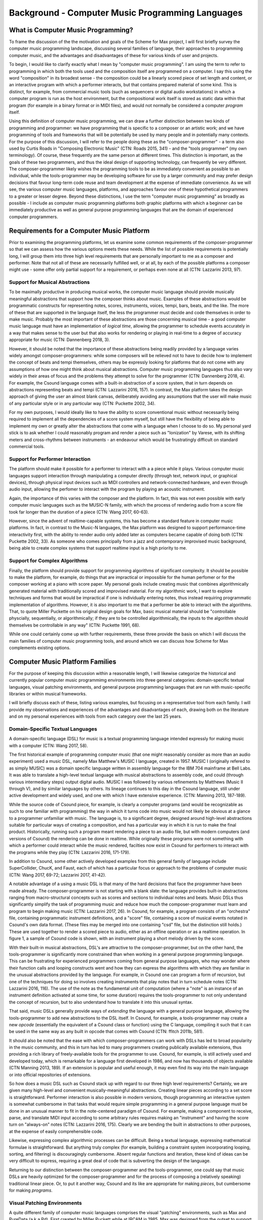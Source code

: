 Background - Computer Music Programming Languages 
==================================================

What is Computer Music Programming?
-----------------------------------
To frame the discussion of the the motivation and goals of the Scheme for Max project, I will 
first briefly survey the computer music programming landscape, discussing several families of 
language, their approaches to programming computer music, and the advantages and disadvantages of these
for various kinds of user and projects. 

To begin, I would like to clarify exactly what I mean by "computer music programming".
I am using the term to refer to programming in which both the tools used and the composition itself
are programmed on a computer. 
I say this using the word "composition" in its broadest sense - the composition could
be a linearly scored piece of set length and content, or an interactive program with which 
a performer interacts, but that contains prepared material of some kind. 
This is distinct, for example, from commercial music tools (such as sequencers or digital
audio workstations) in which a computer program is run as the host environment, but the compositional
work itself is stored as static data within that program (for example in a binary format or
in MIDI files), and would not normally be considered a computer *program* itself.

Using this definition of computer music programming, we can draw a further distinction
between two kinds of programming and programmer:
we have programming that is specific to a composer or an artistic work;
and we have programming of tools and frameworks that will be potentially be used by many 
people and in potentially many contexts.
For the purpose of this discussion, I will refer to the people doing these as the "composer-programmer"
- a term also used by Curtis Roads in "Composing Electronic Music" (CTN: Roads 2015, 341) -
and the "tools programmer" (my own terminology). 
Of course, these frequently are the same person at different times.
This distinction is important, as the goals of these two programmers, and thus the
ideal design of supporting technology, can frequently be very different. 
The composer-programmer likely wishes the programming tools to be as immediately convenient as possible to 
an individual, while the tools-programmer may be 
developing software for use by a larger community and may prefer design decisions  
that favour long-term code reuse and team development at the expense of immediate convenience.
As we will see, the various computer music languages, platforms, and approaches 
favour one of these hypothetical programmers to a greater or lesser degree.
Beyond these distinctions, I use the term "computer music programming" as broadly
as possible - I include as computer music programming platforms both graphic platforms with
which a beginner can be immediately productive as well as general purpose programming 
languages that are the domain of experienced computer programmers.

Requirements for a Computer Music Platform
-------------------------------------------
Prior to examining the programming platforms, let us examine some 
common requirements of the composer-programmer so that we can assess how the various
options meets these needs.  
While the list of possible requirements is potentially long, I will group
them into three high level requirements that are personally important to me as
a composer and performer. Note that not all of these are necessarily fulfilled well, or at all,
by each of the possible platforms a composer might use - some offer
only partial support for a requirement, or perhaps even none at all (CTN: Lazzarini 2013, 97).

Support for Musical Abstractions
^^^^^^^^^^^^^^^^^^^^^^^^^^^^^^^^
To be maximally productive in producing musical works, the computer music language should provide
musically meaningful abstractions that support how the composer thinks about music.
Examples of these abstractions would be programmatic constructs for representing 
notes, scores, instruments, voices, tempi, bars, beats, and the like.
The more of these that are supported in the language itself, the less the programmer
must decide and code themselves in order to make music. 
Probably the most important of these abstractions are those concerning musical time
- a good computer music language must have an implementation of *logical time*,
allowing the programmer to schedule events accurately in a way that makes sense
to the user but that also works for rendering or playing in real-time to a degree of accuracy
appropriate for music (CTN: Dannenberg 2018, 3).

However, it should be noted that the importance of these abstractions being readily provided
by a language varies widely amongst composer-programmers:
while some composers will be relieved not to have to decide how to implement 
the concept of beats and tempi themselves, others may be expressly looking for platforms
that do not come with any assumptions of how one might think about musical abstractions.
Computer music programming languages thus also vary widely in their areas
of focus and the problems they attempt to solve for the programmer (CTN: Dannenberg 2018, 4).
For example, the Csound language comes with a built-in abstraction of a score system,
that in turn depends on abstractions representing beats and tempi (CTN: Lazzarini 2016, 157).
In contrast, the Max platform takes the design approach of giving the user
an almost blank canvas, deliberately avoiding any assumptions that the user
will make music of any particular style or in any particular way (CTN: Puckette 2002, 34).

For my own purposes, I would ideally like to have the ability to score conventional music without
necessarily being required to implement all the dependencies of a score system myself,
but still have the flexibility of being able to implement my own or greatly alter the abstractions 
that come with a language when I choose to do so.
My personal yard stick is to ask whether I could
reasonably program and render a piece such as "Ionization" by Varese, with its shifting
meters and cross-rhythms between instruments - an endeavour which would be frustratingly 
difficult on standard commercial tools.

Support for Performer Interaction
^^^^^^^^^^^^^^^^^^^^^^^^^^^^^^^^^^
The platform should make it possible for a performer to interact with a 
a piece while it plays. Various computer music languages support interaction through 
manipulating a computer directly (through text, network input, or graphical devices), 
through physical input devices such as MIDI controllers and network-connected hardware, 
and even through audio input, allowing the perfomer to interact with the program by playing
an acoustic instrument.

Again, the importance of this varies with the composer and the platform.
In fact, this was not even possible with early computer music languages such
as the MUSIC-N family, with which the process of rendering audio from a score file 
took far longer than the duration of a piece (CTN: Wang 2017, 60-63).

However, since the advent of realtime-capable systems, this has become a
standard feature in computer music platforms.
In fact, in contrast to the Music-N languages, the Max platform was designed
to support performance-time interactivity first, with the ability to render audio only added later
as computers became capable of doing both (CTN: Puckette 2002, 33).
As someone who comes principally from a jazz and contemporary improvised music
background, being able to create complex systems that support realtime input is a high priority to me.


Support for Complex Algorithms
^^^^^^^^^^^^^^^^^^^^^^^^^^^^^^
Finally, the platform should provide support for programming algorithms of significant complexity.
It should be possible to make the platform, for example, do things that are impractical
or impossible for the human perfomer or for the composer working at a piano with score paper.
My personal goals include creating music that combines algorithmically generated 
material with traditionally scored and improvised material. 
For my algorithmic work, I want to explore techniques and forms that would be impractical
if one is individually entering notes, thus instead requiring programmatic implementation of
algorithms. 
However, it is also important to me that a performer be able to interact with the algorithms.
That, to quote Miller Puckette on his original design goals for Max, 
basic musical material should be "controllable physcially, sequentially, or algorithmically;
if they are to be controlled algorithmically, the inputs to the algorithm should 
themselves be controllable in any way" (CTN: Puckette 1991, 68).

While one could certainly come up with further requirements, these three provide the basis
on which I will discuss the main families of computer music programming tools, and
around which we can discuss how Scheme for Max complements existing options.

Computer Music Platform Families
--------------------------------
For the purpose of keeping this discussion within a reasonable length,
I will likewise categorize the historical and currently popular computer music programmimg
environments into three general categories: domain-specific textual languages, visual patching
environments, and general purpose programming languages that are run with music-specific libraries
or within musical frameworks. 

I will briefly discuss each of these, listing various examples, but focusing on a representative tool from each family.
I will provide my observations and experiences of the advantages and disadvantages of each, 
drawing both on the literature and on my personal experiences with tools from each category 
over the last 25 years.

Domain-Specific Textual Languages
^^^^^^^^^^^^^^^^^^^^^^^^^^^^^^^^^^^^^^^^^^^^^^^^^^^^^^^^^^^^^^^^^^^^^^^^^^^^^^^^
A domain-specific language (DSL) for music is a textual programming language intended
expressly for making music with a computer (CTN: Wang 2017, 58).

The first historical example of programming computer music (that one might reasonably
consider as more than an audio experiment) used a music DSL, namely Max Matthew's MUSIC I
language, created in 1957. 
MUSIC I (originally refered to as simply MUSIC) was a domain specific language written in assembly 
language for the IBM 704 mainframe at Bell Labs.
It was able to translate a high-level textual language with musical abstractions to assembly code,
and could (through various intermediary steps) output digital audio. 
MUSIC I was followed by various refinements by Matthews (Music II through V),
and by similar languages by others. 
Its lineage continues to this day in the Csound language, still under active development and widely used,
and one with which I have extensive experience. (CTN: Manning 2013, 187-189).

While the source code of Csound piece, for example, is clearly a computer programs 
(and would be recognizable as such to one familiar with programming)
the way in which it turns code into music would not likely be obvious at a glance to a programmer unfamiliar with music.
The language is, to a significant degree, designed around high-level abstractions suitable for particular ways
of creating a composition, and has a particular way in which it is run to make the final product. 
Historically, running such a program meant rendering a piece to an audio file, but
with modern computers (and versions of Csound) the rendering can be done in realtime.
While originally these programs were not something with which a performer could interact while the music rendered,
facilties now exist in Csound for performers to interact with the programs while they play (CTN: Lazzarini 2016, 171-179).

In addition to Csound, some other actively developed examples from this general family of language
include SuperCollider, ChucK, and Faust, each of which has a particular focus or approach to the problems
of computer music (CTN: Wang 2017, 69-72; Lazzarini 2017, 41-42).

A notable advantage of a using a music DSL is that many of the hard
decisions that face the programmer have been made already.
The composer-programmer is not starting with a blank slate: 
the language provides built-in abstractions ranging from
macro-structural concepts such as scores and sections to individual notes and beats.
Music DSLs thus significantly simplify the task of programming music and reduce
how much the composer-programmer must learn and program to begin making music (CTN: Lazzarini 2017, 26).
In Csound, for example, a program consists of an "orchestra" file, containing
programmatic instrument definitions, and a "score" file, containing a score
of musical events notated in Csound's own data format. (These files
may be merged into one containing "csd" file, but the distinction still holds.)
These are used together to render a scored piece to audio, 
either as an offline operation or as a realtime operation.
In figure 1, a sample of Csound code is shown, with an instrument playing a
short melody driven by the score.

.. FIGURE 1 TODO Csound instrument and score

With their built-in musical abstractions, DSL's are attractive to the composer-programmer, 
but on the other hand, the tools-programmer is significantly more constrained than when
working in a general purpose programming language.
This can be frustrating for experienced programmers coming from general purpose languages,
who may wonder where their function calls and looping constructs went and how they can
express the algorithms with which they are familiar in the unusual abstractions provided by the language.
For example, in Csound one can program a form of recursion, but one of the techniques
for doing so involves creating instruments that play notes that in turn schedule notes (CTN: Lazzarini 2016, 116).
The use of the note as the fundamental
unit of computation (where a "note" is an instance of an instrument definition activated at
some time, for some duration) requires the tools-programmer to not only 
understand the concept of recursion, but to also understand how to translate it
into this unusual syntax. 

That said, music DSLs generally provide ways of *extending* the language with 
a general purpose language, allowing the tools-programmer to add new abstractions to the DSL itself.
In Csound, for example, a tools-programmer may create a new *opcode* (essentially the equivalent
of a Csound class or function) using the C language,
compiling it such that it can be used in the same way as any built in opcode that comes with Csound
(CTN: ffitch 2011b, 581).

It should also be noted that the ease with which composer-programmers can work 
with DSLs has led to broad popularity in the music community, and this
in turn has led to many programmers creating publically available extensions, thus providing
a rich library of freely-available tools for the programmer to use.
Csound, for example, is still actively used and developed today, which is
remarkable for a language first developed in 1986, and now has thousands of objects available (CTN Manning 2013, 189).
If an extension is popular and useful enough, it may even find its way into the
main language or into official repositories of extensions.

So how does a music DSL such as Csound stack up with regard to our three high level requirements?
Certainly, we are given many high-level and convenient musically-meaningful abstractions. 
Creating linear pieces according to a set score is straightforward.
Performer interaction is also possible in modern versions, though programming 
an interactive system is somewhat cumbersome in that tasks that would require simple programming
in a general purpose language must be done in an unusual manner to fit in the note-centered paradigm of Csound.
For example,  making a component to receive, parse, and translate MIDI input according
to some arbitrary rules requires making an "instrument" and having the
score turn on "always-on" notes (CTN: Lazzarini 2016, 175).
Clearly we are bending the built in abstractions to other purposes, 
at the expense of easily comprehensible code.

Likewise, expressing complex algorithmic processes can be difficult.
Being a textual language, expressing mathematical formulae is straightforward. 
But anything truly complex (for example, building a constraint system incorporating 
looping, sorting, and filtering) is discouragingly cumbersome.
Absent regular functions and iteration, these kind of ideas can be very difficult to express,
requiring a great deal of code that is subverting the design of the language.

Returning to our distinction between the composer-programmer and the tools-programmer,
one could say that music DSLs are heavily optimized for the composer-programmer
and for the process of composing a (relatively speaking) traditional linear piece.
Or, to put it another way, Csound and its like are appropriate for making *pieces*,
but cumbersome for making *programs*.  

Visual Patching Environments
^^^^^^^^^^^^^^^^^^^^^^^^^^^^^
A quite different family of computer music languages comprises the visual "patching" environments,
such as Max and PureData (a.k.a Pd). 
First created by Miller Puckett while at IRCAM in 1985, 
Max was designed from the outset to support realtime interactions with performers.
In a typical use case, the Max program would output messages (which could be MIDI data, but were not 
necessarily), and these would be rendered to audio with some other tools, such
as standard MIDI-capable synthesizers or other audio rendering systems. 
Later versions of Pure Data and Max added support for generating audio directly,
as computers became fast enough to generate audio in real-time (CTN: Puckette, 2002, 34).

In Max and Pure Data, the composer-programmer places visual representations of objects on a graphic canvas, 
connecting them with virtual "patch cables". When the program (called a "patch") runs,
each object in this graph receives messages from other connected objects, processes the 
message or block of samples, and optionally outputs messages or audio in response.
A complete patch thus acts as a program where messages flow  
through a graph of objects, similar to data flowing through a spreadsheet application.
The term "dataflow" has been used to describe this type of program (CTN: Farnell 2010, 149)
though it should be noted that Miller Puckette himself asserts that it is not
truly "dataflow" as the objects may retain state, and ordering of operations within the graph
matters (CTN: Puckette 1991, 70).

As with many textual DSL's, it is possible for the advanced programmer to extend both Max 
and Pure Data by writing "externals" in the C and C++ languages. In Max, this facility
is called the Max Software Development Kit, or SDK (CTN: Lyon 2012, 3).
The popularity and extensibility of Max and Pure Data has led to thousands
of patcher objects being available for Max and Pure Data, both included
in the platforms and as freely-available extensions. These include objects
for handling MIDI and other gestural input, timers, graphical displays,
facilities for importing and playing audio files, mathematical
and digital signal processing operators, and much more (CTN: Cipriani, 2019, XI).

This visual patching paradigm differs significantly from that of Csound and similar DSLs. 
The program created by a user is best described as an interactive environment, rather than a piece.
A patch runs as long as it is open, and will continue to do computations in response to 
incoming events such as MIDI messages, timers firing, or blocks of samples
coming from operating systems audio subsystem (CTN: Farnell 2010, 149).

.. FIGURE 2 max patch figure

In contrast to textual DSLs such as CSound, patching environments have comparatively
little built in support for musically meaningful abstractions.
There is no built in concept of a score, or even a note, and there is no
facility for linearly rendering a piece to an audio file from some form of score data store.
The programmer must build such things out of the available tools. 
In this sense, these environments are more open ended than most DSLs - one
builds a program (albeit in a visual manner) and this program
could just as easily be used to control lighting or print output to a console
in response to user actions as play a piece of music. And indeed, modern versions of Max
and Pure Data are widely used for purely visual applications as well as music,
through the Jitter (Max) and Gem (Pd) collections of objects.
There is nothing intrinsically musical about the patcher environments -
the environments are much more open ended in this way than the musical DSLs.
As Max developer David Zicarelli put it in his paper on the 17th anniversary of Max,
it is, compared to most programs, "a program which does nothing", presenting the user 
with a completely blank canvas (CTN: Zicarelli 2002, 44).

Returning to our requirements, the fundamental strength of patching environments
is the ease with which one can create programs mean for performer interaction.
A new programmer can realistically be making interesting interactive environments
that respond to MIDI input within the first day or so of learning the platform. 

However, making something that is conceptually closer to a scored piece is much more
difficult than in a language such as Csound.
It is most definitely possible, but it requires the programmer to be
familiar with the workings of many of the built in objects, and to make
a substantial number of low-level implementation decisions, such as  
how data for a score should be stored, what constitutes a piece (or even a note!),
how playback should be controlled or clocked, and so on.

Implementing complex algorithms is also a difficult task in the patching languages.
The dataflow paradigm is unusual in that it requires one to write programs entirely
using side-effects. Objects do computations in response to incoming messages, which, under
the hood, are indeed function calls from the source object to the receiving object,
but the receiving objects have no way of *returning* the results of this work to the caller - they
can only make new messages that they will pass on to downstream objects, resulting in more
function calls until the chain ends.
Describing this in programming terminology: the flow of messages creates a call chain 
of void functions, with the stack eventually terminating when there are no more functions
to be called.

While easy to grasp for new programmers, 
this style of programming makes many standard programming practices difficult to implement,
such as recursion, iteration, searching, and filtering. 
Thus, much like the musical DSLs, but for a different set of reasons, complex 
algorithms that would be straightforward in a general purpose programming language can require
significant and non-obvious programming.

General Purpose Programming Languages
^^^^^^^^^^^^^^^^^^^^^^^^^^^^^^^^^^^^^
Our third family of computer music programming languages is that of 
general purpose programming languages (GPPLs), such as C++, Python, JavaScript, Lisp, and the like. 
The use of GPPLs for music can be divided broadly
into two approaches, corresponding to the mainstream software development
approaches of developing with libraries versus developing with 
inversion-of-control frameworks.

In the library-based approach, the programmer works in a general purpose language,
much as they would for any software development, and uses third-party 
musically-oriented libraries to accomplish musical tasks.
In this case, the structure and operation of the program is entirely up to the programmer.
For example, a programmer might use C++ to create an application, creating sounds
with a library such as the Synthesis Tool Kit (CTN: Cook 2002, 236-237),
handling MIDI input and output with PortMidi (CTN: Lazzarini 2011, 784-795),
and outputing audio with the PortAudio library (CTN: Maldanado, 2011, 364-375).
While the use of these libraries significantly reduces the work needed by the programmer,
fundamentally they are simply making a C++ application of their own design.

In the second approach, a general purpose language is still used,
but it is run from a muscially-oriented host, which could be either
a running program or a scaffolding of outer code (i.e., the host
is in the same language and code base but has been provided to the programmer).
The term "inversion-of-control" for framework-based development of this type refers to the fact
that the host application or outer framework controls the execution of 
code provided by the programmer - the programmer "fills in the blanks", so to speak.
Non-musical examples of this are the Ruby-on-Rails and Django frameworks for web development,
in which the programmer need provide only a relatively small amount of Ruby or Python
code to create a fully functional web application.
A musical example of this is the Common Music platform, in which
the composer-programmer can work in either the Scheme or Common Lisp programming language,
but the program is executed by the Grace host application, which 
provides an interpreter for the hosted language, along 
with facilities for scheduling, transport controls, outputting MIDI, and so on (CTN: Taube 2009, 451-454).
The framework-driven approach thus significantly decreases the number
of decisions the programmer must make and the amount of code that
must be created, while still preserving the flexibility one gaines from
working in a general purpose language.

While the framework-oriented approach is less flexible than the
library-oriented approach, given the programmer must work within the architectural
constraints imposed by the framework, the strength of GPPLs compared to either
textual DSLs or visual patching platforms is in both cases flexibility, especially with
regard to implementing complex algorithms.
With a general purpose language, the programmer has far more in the way
of programming contructs and techniques available to them. 
Implementing complex algorithms is no more difficult than it is in any 
programming language. Looping, recursion, nested function calls, and complex
design patterns are all practical, and the programmer has a wealth of resources
available to help them, drawing from the (vastly) larger documentation
available for general purpose languages. 

Of course, this comes at the cost of giving of the programmer both a great deal more 
to learn and a lot more work to do to get making music. 
In the library-based approach, it is entirely up to the programmer to figure out 
how they will go from an open-ended language to a scored piece,
and even in the framework-driven approach, the programmer begins with 
much more of a blank slate than they typically do with a musical DSL.

General purpose languages are thus attractive to composers wishing
to create particularly complex algorithmic music, or to those wishing to create sophisticated
frameworks or tools of their own that they may reuse across many pieces. 
With general purpose languages, the line between composer-programmer and tools-programmer
is blurred and managing this division is one of the tricker problems 
with which the programmer must wrestle.

General purpose languages can also provide rich facilities for 
performer interaction, but again, at the cost of giving the programmer much more
to build. Numerous open-source libraries exist for handing MIDI input, listening to
messages over a network, and interfacing with custom hardware. 
However, the amount of work and code required to use these is significantly
higher than doing the same thing in a patching environment.
It is worth noting that, *relatively speaking*, the additional work required decreases as the complexity
of the desired interaction grows. Given a sufficiently complex interactive
installatation, at some point the tradeoff swings in favour of the general
purpose language. Where precisely this point is depends a great deal
on the expertise of the programmer - to a professional C++ programmer, the
savings of using a patching language may be offset by the power of the 
(C++) development tools with which the programmer is familiar.


Multi-Language Platforms 
^^^^^^^^^^^^^^^^^^^^^^^^^^
Finally, we have what is, in my personal opinion, the most powerful approach to computer music programming:
the multi-language, or hybrid, platform. 
As programming tools and computers have improved, it has become more and more practical to make computer
music using more than one platform at a time in an integrated system.  

This multi-language approach has been explored in a wide variety of schemas. 
The simplest is that of taking the output from one program
and sending it as input to another. With the Csound platform, this
is straightforward: instrument input, whether real-time or rendered, 
comes from textual score statements, and these can be created by programs
made in other languages that either write to files or pipe to the Csound engine (ffitch 2011a, 655).
In many modern platforms tighter integrations are now possible
through application programming interfaces (APIs) that let languages directly call
functions in other languages, as they run. 
One can, for example, run Csound from within a C++ or Python program, interacting 
directly with the Csound engine using the Csound API (CTN: Gogins, 2013, 43-46).
One can also run a DSL such as Csound inside a visual patcher, using open-source
extensions to Max and Pd that embed the Csound engine in a Max or Pure Data object (CTN: Boulanger 2013, 189).
And one can even run a general purpose languauge *inside* a DSL or visual platform,
such as Python inside Csound (CTN: Ariza 2009, 367).
or JavaScript inside Max (CTN: Lyon, 13). 

Note that a multi-language platform differs from the previously discussed practice of 
*extending* a patching language or DSL with a GPPL such as C or C++.
In the multi-language hybrid scenario, the embedded GPPL is used
by the *composer-programmer* to make potentially piece-specific code, 
rather than solely by a tools-programmer who is creating reusable tools in the environment's extension language.
(It should be mentioned, however, that it is feasible to prototype algorithms in an embedded high-level language such as 
JavaScript and port them later to a DSL's extension language,
should they reach sufficient complexity and stability to warrant the low-level work.)

In the hybrid scenario, the combination of the various platforms 
provides the programmer with a tremendous amount of flexibility (CTN: Lazzarini 2013, 108).
One can, for example, use visual patching to quickly
create a performer-interaction layer, have this layer interact with 
a scored piece in the CSound engine, and simultaneously use an embedded GPPL to
drive complex algorithms that interact with the piece.

The cost of this approach is simply that it requires the programmer to learn
more - a great deal more. Not only must they be familiar with each of the individual
tools comprising the hybrid, but they must also learn how these integrate with each other.
This necessitates not just learning the integration layer (e.g., the nuances of the csound~
objects interaction with Max), but likely also understanding the host layer's
operating model in more depth than is required of the typical user.
For example, synchronizing the Csound score scheduler and the Max global
transport requires knowing each of these to a degree beyond that required of the 
regular Csound or Max user.

Nonetheless, the advantages of the hybrid approach are profound.
The hybrid programmer has the opportunity to prototype tools in the 
environment that presents the least work, and to move them to a more 
appropriate environment as they grow in complexity. 
Numerous performance optimizations become possible as each of the 
components of the hybrid platform have areas in which they are faster or slower.
Reuse of code is made more practical - experienced programmers
moving some of their work to GPPLs can take
advantage of modern development tools such as version control systems,
integrated development environments, and
editors designed around programming. And finally, the complexity 
of algorithms one can use is essentially unlimited.

Conclusion
----------
It is in this multi-language, hybrid space that Scheme for Max sits.
S4M provides a Max object that embeds an interpreter for
the s7 Scheme language, a general purpose language in the Lisp family 
(CTN: Schottstaed n.d.).
With S4M, one gets a general purpose language in a visual patcher, and
with objects such as the csound~ object, can interact closely with
a textual DSL as well.

Given the myriad options existing already in the hybrid space,
we might well ask why a new tool is justified, why 
specifically it ought to use an uncommon language, and why it should
be embedded in Max specifically rather than some other platform or langauge.
To answer these questions, first we will look at my personal motivations,
and following that, at why I chose Max and s7 Scheme to fulfill them.






